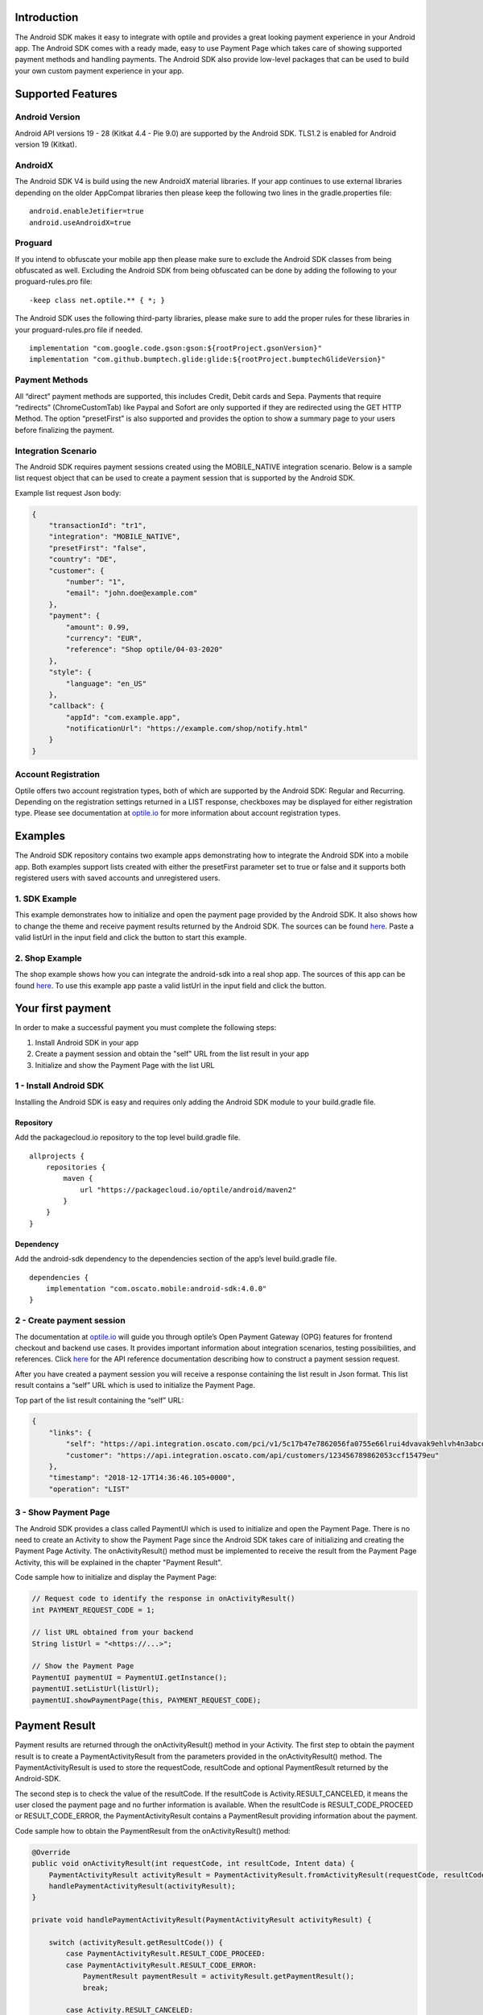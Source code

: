 Introduction
============

The Android SDK makes it easy to integrate with optile
and provides a great looking payment experience in your Android app. The
Android SDK comes with a ready made, easy to use Payment Page which takes care
of showing supported payment methods and handling payments. The Android SDK also
provide low-level packages that can be used to build your own custom
payment experience in your app.

Supported Features
==================

Android Version
---------------

Android API versions 19 - 28 (Kitkat 4.4 - Pie 9.0) are supported by the
Android SDK. TLS1.2 is enabled for Android version 19 (Kitkat).

AndroidX
--------

The Android SDK V4 is build using the new AndroidX material libraries. If your app continues to use external libraries depending on the older AppCompat libraries then please keep the following two lines in the gradle.properties file:

::
   
    android.enableJetifier=true
    android.useAndroidX=true

Proguard
--------

If you intend to obfuscate your mobile app then please make sure to exclude the Android SDK classes from being obfuscated as well. Excluding the Android SDK from being obfuscated can be done by adding the following to your proguard-rules.pro file:

::

    -keep class net.optile.** { *; }
    
The Android SDK uses the following third-party libraries, please make sure to add the proper rules for these libraries in your proguard-rules.pro file if needed.

::

    implementation "com.google.code.gson:gson:${rootProject.gsonVersion}"
    implementation "com.github.bumptech.glide:glide:${rootProject.bumptechGlideVersion}"
 
Payment Methods
---------------

All “direct” payment methods are supported, this includes Credit, Debit
cards and Sepa. Payments that require “redirects” (ChromeCustomTab) like
Paypal and Sofort are only supported if they are redirected using the GET HTTP Method.
The option “presetFirst” is also supported and provides the option to show a summary page to your users
before finalizing the payment.

Integration Scenario
--------------------

The Android SDK requires payment sessions created using the MOBILE_NATIVE
integration scenario. Below is a sample list request object that can be
used to create a payment session that is supported by the Android SDK.

Example list request Json body:

.. code-block:: json

    {
        "transactionId": "tr1",
        "integration": "MOBILE_NATIVE",
        "presetFirst": "false",
        "country": "DE",
        "customer": {
            "number": "1",
            "email": "john.doe@example.com"
        },
        "payment": {
            "amount": 0.99,
            "currency": "EUR",
            "reference": "Shop optile/04-03-2020"
        },
        "style": {
            "language": "en_US"
        },
        "callback": {
            "appId": "com.example.app",
            "notificationUrl": "https://example.com/shop/notify.html"
        }
    }

Account Registration
------------

Optile offers two account registration types, both of which are supported by the Android SDK: Regular and Recurring.
Depending on the registration settings returned in a LIST response, checkboxes may be displayed for either registration type.
Please see documentation at `optile.io <https://www.optile.io/opg#291077>`_ for more information about account registration types.

Examples
========

The Android SDK repository contains two example apps demonstrating how to integrate the Android SDK into a mobile app. Both examples support lists created with either the presetFirst parameter set to true or false and it supports both registered users with saved accounts and unregistered users.

1. SDK Example
-------------------

This example demonstrates how to initialize and open the payment page provided by the Android SDK. It also shows how to change the theme and receive payment results returned by the Android SDK. The sources can be found `here <./example-sdk>`_. Paste a valid listUrl in the input field and click the button to start this example.

2. Shop Example
---------------

The shop example shows how you can integrate the android-sdk into a real shop app. The sources of this app can be found `here <./example-shop>`_. To use this example app paste a valid listUrl in the input field and click the button.

Your first payment
==================

In order to make a successful payment you must complete the following
steps:

1. Install Android SDK in your app
2. Create a payment session and obtain the "self" URL from the list result in your app
3. Initialize and show the Payment Page with the list URL

1 - Install Android SDK
-----------------------

Installing the Android SDK is easy and requires only adding the Android SDK module to your build.gradle file. 

Repository
~~~~~~~~~~~

Add the packagecloud.io repository to the top level build.gradle file.

::

    allprojects {
        repositories {
            maven {
                url "https://packagecloud.io/optile/android/maven2"
            }
        }
    }

Dependency
~~~~~~~~~~

Add the android-sdk dependency to the dependencies section of the app’s level build.gradle file.

::

    dependencies {
        implementation "com.oscato.mobile:android-sdk:4.0.0"
    }

2 - Create payment session
--------------------------

The documentation at `optile.io <https://optile.io>`_ will guide you through optile’s Open
Payment Gateway (OPG) features for frontend checkout and backend use
cases. It provides important information about integration scenarios,
testing possibilities, and references. Click `here <https://www.optile.io/reference#tag/list>`_ for the API reference documentation describing how to construct a payment session request.

After you have created a payment session you will receive a response containing the list result in Json format.
This list result contains a “self” URL which is used to initialize the Payment Page.

Top part of the list result containing the “self” URL:

.. code-block:: json

    {
        "links": {
            "self": "https://api.integration.oscato.com/pci/v1/5c17b47e7862056fa0755e66lrui4dvavak9ehlvh4n3abcde9",
            "customer": "https://api.integration.oscato.com/api/customers/123456789862053ccf15479eu"
        },
        "timestamp": "2018-12-17T14:36:46.105+0000",
        "operation": "LIST"
    
3 - Show Payment Page
---------------------

The Android SDK provides a class called PaymentUI which is used to initialize and open the Payment Page. There is no need to create an Activity to show the Payment Page since the Android SDK takes care of initializing and creating the Payment Page Activity. The onActivityResult() method must be implemented to receive the result from the Payment Page Activity, this will be explained in the chapter "Payment Result".

Code sample how to initialize and display the Payment Page:

.. code-block:: java

    // Request code to identify the response in onActivityResult()
    int PAYMENT_REQUEST_CODE = 1;

    // list URL obtained from your backend
    String listUrl = "<https://...>";

    // Show the Payment Page
    PaymentUI paymentUI = PaymentUI.getInstance();
    paymentUI.setListUrl(listUrl);
    paymentUI.showPaymentPage(this, PAYMENT_REQUEST_CODE);

Payment Result
==============

Payment results are returned through the onActivityResult() method in your Activity. The first step to obtain the payment result is to create a PaymentActivityResult from the parameters provided in the onActivityResult() method. The PaymentActivityResult is used to store the requestCode, resultCode and optional PaymentResult returned by the Android-SDK.

The second step is to check the value of the resultCode. If the resultCode is Activity.RESULT_CANCELED, it means the user closed the payment page and no further information is available. When the resultCode is RESULT_CODE_PROCEED or RESULT_CODE_ERROR, the PaymentActivityResult contains a PaymentResult providing information about the payment.

Code sample how to obtain the PaymentResult from the onActivityResult() method:

.. code-block:: java

    @Override
    public void onActivityResult(int requestCode, int resultCode, Intent data) {
        PaymentActivityResult activityResult = PaymentActivityResult.fromActivityResult(requestCode, resultCode, data);
	handlePaymentActivityResult(activityResult);
    }

    private void handlePaymentActivityResult(PaymentActivityResult activityResult) {

        switch (activityResult.getResultCode()) {
	    case PaymentActivityResult.RESULT_CODE_PROCEED:
	    case PaymentActivityResult.RESULT_CODE_ERROR:
	        PaymentResult paymentResult = activityResult.getPaymentResult();
		break;

	    case Activity.RESULT_CANCELED:
                // This resultCode is returned when the user closed the payment page
        }
    }

A resultInfo and Interaction can be obtained from the PaymentResult, whereby the resultInfo contains a textual description of the result and the Interaction provides a recommendation for the merchant how to proceed.

Code sample how to obtain the resultInfo and Interaction from the PaymentResult:

.. code-block:: java

    String resultInfo = paymentResult.getResultInfo();
    Interaction interaction = paymentResult.getInteraction();
    
    
Proceed or Error
----------------

To make processing of the payment result easier, the resultCode provided in the onActivityResult() method defines two different flows. The first is the proceed flow (RESULT_CODE_PROCEED) and is used to indicate that the payment was successful or that the user may proceed to the next step, e.g. in preset flow. The second is the error flow (RESULT_CODE_ERROR) and is used when the payment failed or an internal error occurred inside the Android SDK.

Internal Errors
---------------

It may happen, while handling a payment, that an error occurred inside the Android SDK. A connection failure due to bad internet reception or a security exception are some of these internal errors. To still provide a recommendation of how to proceed, the Android SDK creates an Interaction and sets it in the payment result. The following table gives an overview of Interaction code and reasons that are created by the Android-SDK.

The following table describes the combination of InteractionCode and InteractionReason created by the Android-SDK.

+------------------+-----------------------+-----------------------------------------------------------------+
| InteractionCode  | InteractionReason     | Description                                                     |
+==================+=======================+=================================================================+
| ABORT            | CLIENTSIDE_ERROR      | An internal error occurred inside the Android-SDK, i.e. a       |
|                  |                       | SecurityException was thrown. The list may still be valid.      |      
+------------------+-----------------------+-----------------------------------------------------------------+
| ABORT            | COMMUNICATION_FAILURE | A network failure occurred while communicating with the         |            
|                  |                       | Optile Payment API. The list may still be valid.                |
+------------------+-----------------------+-----------------------------------------------------------------+
| VERIFY           | CLIENTSIDE_ERROR      | An error occurred during a Charge operation.                    |
|                  |                       | The charge may have been successful, therefor the status of the | 
|                  |                       | payment (list) must be verified before re-using the same list   |
|                  |                       | for a second payment attempt. Verifying may be done by          |
|                  |                       | reloading the list or validating the status of the payment      |
|                  |                       | on the merchant backend.                                        |
+------------------+-----------------------+-----------------------------------------------------------------+
| VERIFY           | COMMUNICATION_FAILURE | A network failure occurred while performing a Charge operation. |
|                  |                       | The charge may have been successful, therefor the status of the |
|                  |                       | payment (list) must be verified before re-using the same list   |
|                  |                       | for a second payment attempt. Verifying may be done by          |
|                  |                       | reloading the list or validating the status of the payment      |
|                  |                       | on the merchant backend.                                        |
+------------------+-----------------------+-----------------------------------------------------------------+


Summary Page (Delayed Payment Submission)
=========================================

Showing a summary page before a user makes the final charge (i.e. display the cart contents, final price, selected payment method etc.) can be achieved by implementing the Delayed Payment Submission flow supported by the Android SDK in three simple steps. Please see documentation at `optile.io <https://www.optile.io/opg#292155>`_ for more information about Delayed Payment Submission.

1. Enable presetFirst
---------------------

The first step is to set the presetFirst parameter in the list request body to true as shown in the example below. 

Example list request Json body with presetFirst set to true:

.. code-block:: json

    {
        "transactionId": "tr1",
        "integration": "MOBILE_NATIVE",
        "presetFirst": "true",
        "country": "DE",

2. Show Payment Page
--------------------

Open the payment page with the listUrl as explained earlier. Notice the buttons for each payment method have changed from "Pay" to "Continue". When the user clicks a button, the Android SDK will preselect the payment method instead of making a direct charge request. Once the user has preselected a payment method, the payment page will be closed and a PaymentResult is returned through the onActivityResult() method. This is the correct point to display a summary page to the user.

3. Charge PresetAccount
-----------------------

When reloading the ListResult from the Payment API, it now contains a PresetAccount. This PresetAccount represents the payment method previously selected by the user in the payment page. The Android SDK can be used to charge this PresetAccount by using the chargePresetAccount() method in the PaymentUI class. After calling this method an Activity will be launched showing the sending progress and it will post the charge request to the Payment API. Once the charge is completed a PaymentResult is returned through the onActivityResult() method.

Code sample how to charge a PresetAccount:

.. code-block:: java

    // Request code to identify the response in onActivityResult()
    int PAYMENT_REQUEST_CODE = 1;

    // get the preset account from the ListResult
    PresetAccount account = listResult.getPresetAccount();
    
    // list URL obtained from your backend
    String listUrl = "<https://...>";

    // Show the charge preset account page
    PaymentUI paymentUI = PaymentUI.getInstance();
    paymentUI.setListUrl(listUrl);
    paymentUI.chargePresetAccount(this, PAYMENT_REQUEST_CODE, account);

Redirect Networks
=================

The Android SDK supports redirect payment networks, redirect networks are networks that require a webbrowser to handle and finalize the payment. The Android SDK uses ChromeCustomTabs to open a browser window in which the payment will be completed. Once the payment is completed, the mobile app will be automatically reopened. The Android SDK will provide the PaymentResult in a similar fashion as with normal payment networks.

List request setup
------------------

To enable redirect networks in the Android SDK it is important to define the application ID in the list request body. The "appId" must be set and should contain the unique identifier of the Android app. 

Example of the callback mobile-redirect URLs:

.. code-block:: json

    "callback": {
        "appId": "com.example.app",
        "notificationUrl": "https://example.com/shop/notify.html"
    }

Please change the environment "integration" to "sandbox" or "live" depending on the environment that is used. Also change the "com.example.app" example appId to the real application ID of the Android app. 

Unique appId
~~~~~~~~~~~~~

The Android SDK uses the unique Android applicationId as the identifier for making sure the mobile app is reopened after the browser window is closed.

::

   https://play.google.com/store/apps/details?id=net.optile.dashboard

This URL points to the Android application with the unique ID "net.optile.dashboard". The Android SDK uses this unique application ID to reopen the mobile app after the browser window is closed.

AndroidManifest.xml
-------------------

The last change that should be made is to the following Activity definition in the AndroidManifest.xml file of the android app. 

::

     <activity
         android:name="net.optile.payment.ui.redirect.PaymentRedirectActivity"
         android:launchMode="singleTask">
         <intent-filter>
             <action android:name="android.intent.action.VIEW"/>
             <data android:scheme="${applicationId}.mobileredirect"/>
             <category android:name="android.intent.category.DEFAULT"/>
             <category android:name="android.intent.category.BROWSABLE"/>
        </intent-filter>
    </activity>

Customize Payment Page
======================

The look & feel of the Payment Page may be customized, i.e. colors, shapes and fonts can be changed so that it matches the look & feel of your mobile app. The android-sdk user interface is built using material.io and more information how material.io works can be found `here <https://material.io/develop/android>`_.

Page Orientation
----------------

By default the orientation of the Payment Page will be locked based on
the orientation in which the Payment Page was opened. I.e. if the mobile
app is shown in landscape mode the Payment Page will also be opened in
landscape mode but cannot be changed anymore by rotating the phone.

Code sample how to set the fixed orientation mode:

.. code-block:: java

    //
    // Orientation modes supported by the Payment Page
    // ActivityInfo.SCREEN_ORIENTATION_LANDSCAPE
    // ActivityInfo.SCREEN_ORIENTATION_PORTRAIT
    // ActivityInfo.SCREEN_ORIENTATION_REVERSE_LANDSCAPE
    // ActivityInfo.SCREEN_ORIENTATION_REVERSE_PORTRAIT
    //
    PaymentUI paymentUI = PaymentUI.getInstance();
    paymentUI.setOrientation(ActivityInfo.SCREEN_ORIENTATION_LANDSCAPE);
    paymentUI.showPaymentPage(this, PAYMENT_REQUEST_CODE);

Page Theming
------------

Theming of the Android SDK screens, dialogs and views is done using the PaymentTheme class. 
In order for theming to take effect, the customized PaymentTheme instance must be set in the PaymentUI class prior to showing the Payment Page.

Code sample how to create and set a custom PaymentTheme:

.. code-block:: java

    PaymentTheme.Builder builder = PaymentTheme.createBuilder();
    // Set here the different theme parameters in the builder
    
    PaymentUI paymentUI = PaymentUI.getInstance();
    paymentUI.setPaymentTheme(builder.build());
    paymentUI.showPaymentPage(this, PAYMENT_REQUEST_CODE);

The PaymentTheme class contains a set of parameters defining the customized theming for the PaymentList and ChargePayment screens.
The default theming of the android-sdk can be found in the `themes.xml <./payment/src/main/res/values/themes.xml>`_ and `styles.xml <./payment/src/main/res/values/styles.xml>`_ files.

Theming PaymentList screen
~~~~~~~~~~~~~~~~~~~~~~~~~~

Changing the theme of the PaymentList screen is done by first creating a new theme in your themes.xml file and adding material settings like primaryColor in this newly created theme. Once the theme has been created in your themes.xml file it can be set in the PaymentTheme. Since the PaymentList screen contains a toolbar with back button, a custom theme including theming of the toolbar must be used.

Code sample how to create and set a custom PaymentList theme:

.. code-block:: java

    PaymentTheme.Builder builder = PaymentTheme.createBuilder();
    builder.setPaymentListTheme(R.style.CustomTheme_Toolbar);

The example-sdk app contains a `themes.xml <./example-sdk/src/main/res/values/themes.xml>`_ file that contains the custom theme for the PaymentList screen.

PaymentList fonts
~~~~~~~~~~~~~~~~~

The font style of labels in the PaymentList screen can be changed by modifying the settings of the corresponding material typography attributes. The following image shows which typography attribute is user for each label.

.. image:: docs/custom-theming-fonts.png

Theming ChargePayment screen
~~~~~~~~~~~~~~~~~~~~~~~~~~~~

Similar to the theming of the PaymentList screen, the ChargePayment screen can also be themed by creating a custom theme and setting it in the PaymentTheme. Unlike the PaymentList screen, the ChargePayment screen does not contain a toolbar and therefor the custom theme should not contain theming of a toolbar.

Code sample how to create and set a custom ChargePayment theme:

.. code-block:: java

    PaymentTheme.Builder builder = PaymentTheme.createBuilder();
    builder.setChargePaymentTheme(R.style.CustomTheme_NoToolbar);

The same `themes.xml <./example-sdk/src/main/res/values/themes.xml>`_ file in the example-sdk app contains also the custom theme without toolbar. 


Grouping of Payment Methods
===========================

The Android SDK automatically groups together seven different payment methods and presents them as one payment option. 
The following payment methods are grouped together: Discover, Mastercard, Diners, UnionPay, Amex, JCB and Visa.


Smart Selection
---------------

The choice which payment method in a group is displayed and used for
charge requests is done by “Smart Selection”. Each payment method in a
group contains a Regular Expression that is used to “smart select” this
method based on the partially entered card number. While the
user types the number, the Android SDK will validate the partial number with the
regular expression. When one or more payment methods match the number
input they will be highlighted.

Table containing the rules of Smart Selection:

+-------------------------+--------------------------------------------+
| Name                    | Purpose                                    |
+=========================+============================================+
| No payment method regex | The first payment method in the group is   |
| match the number input  | displayed and is used to validate input    |
| value.                  | values and perform Charge/Preset requests. |
+-------------------------+--------------------------------------------+
| Two or more payment     | The first matching payment method is       |
| method regex match the  | displayed and is used to validate input    |
| number input value      | values and perform Charge/Preset requests. |
+-------------------------+--------------------------------------------+
| One payment method      | This payment method is displayed and is    |
| regex match the number  | used to validate input values and          |
| input value.            | perform Charge/Preset requests.            |
+-------------------------+--------------------------------------------+

Input Validation
================

The Android SDK validates all input values provided by the user before all charge/preset requests. 
The file `validations.json <./payment/src/main/res/raw/validations.json>`_ contains the regular expression
definitions that the Android SDK uses to validate numbers, verificationCodes, bankCodes and holderNames. 
Validations for other input values i.e. expiryMonth and expiryYear are defined by the `Validator.java <./payment/src/main/java/net/optile/payment/validation/Validator.java>`_.
